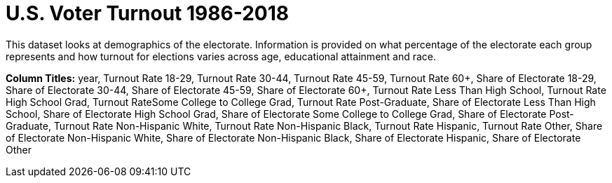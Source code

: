 = U.S. Voter Turnout 1986-2018

This dataset looks at demographics of the electorate.  Information is provided on what percentage of the electorate each group represents and how turnout for elections varies across age, educational attainment and race.

*Column Titles:*  year, Turnout Rate 18-29, Turnout Rate 30-44, Turnout Rate 45-59, Turnout Rate 60+, Share of Electorate 18-29, Share of Electorate 30-44, Share of Electorate 45-59, Share of Electorate 60+, Turnout Rate Less Than High School, Turnout Rate High School Grad, Turnout RateSome College to College Grad, Turnout Rate Post-Graduate, Share of Electorate Less Than High School, Share of Electorate High School Grad, Share of Electorate Some College to College Grad, Share of Electorate Post-Graduate, Turnout Rate Non-Hispanic White, Turnout Rate Non-Hispanic Black, Turnout Rate Hispanic, Turnout Rate Other, Share of Electorate Non-Hispanic White, Share of Electorate Non-Hispanic Black, Share of Electorate Hispanic, Share of Electorate Other


